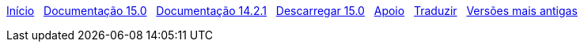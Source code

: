 // all pages are in folders by language, not in the web site directory
:stylesheet: ./css/slint.css
:toc: left
:toclevels: 2
:toc-title: Content
:pdf-themesdir: themes
:pdf-theme: default
:sectnums:
[.liens]
****
link:../pt/home.html[Início]
{nbsp}
link:../pt/HandBook.html[Documentação 15.0]
{nbsp}
link:../pt/oldHandBook.html[Documentação 14.2.1]
{nbsp}
https://slackware.uk/slint/x86_64/slint-15.0/iso/[Descarregar 15.0]
{nbsp}
link:../pt/support.html[Apoio]
{nbsp}
link:../doc/translate_slint.html[Traduzir]
{nbsp}
link:../old/pt_PT/slint.html[Versões mais antigas]
